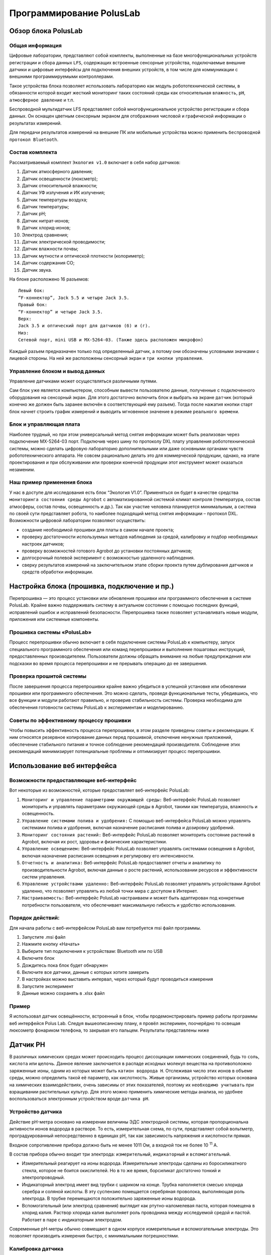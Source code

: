 Программирование PolusLab
=========================

Обзор блока PolusLab
--------------------

Общая информация
~~~~~~~~~~~~~~~~

Цифровые лаборатории, представляют собой комплекты, выполненные на базе многофункциональных устройств регистрации и сбора данных ``LFS``, содержащих встроенные сенсорные устройства, подключаемые внешние датчики и цифровые интерфейсы для подключения внешних устройств, в том числе для коммуникации с внешними программируемыми контроллерами. 

Такое устройства блока позволяет использовать лабораторию как модуль робототехнической системы, в обязанности которой входит жесткий мониторинг таких состояний среды как относительная ``влажность``, ``pH``, ``атмосферное давление`` и т.п.

Беспроводной мультидатчик LFS представляет собой многофункциональное устройство регистрации и сбора данных. Он оснащен цветным сенсорным экраном для отображения числовой и графической информации о результатах измерений.

Для передачи результатов измерений на внешние ПК или мобильные устройства можно применить ``беспроводной протокол Bluetooth``. 

.. figure:: images/1.png
       :width: 50%
       :align: center
       :alt: PolusLab


Состав комплекта
~~~~~~~~~~~~~~~~

Рассматриваемый комплект ``Экология v1.0`` включает в себя набор датчиков:

1. Датчик атмосферного давления;

2. Датчик освещенности (люксметр);

3. Датчик относительной влажности;

4. Датчик УФ излучения и ИК излучения;

5. Датчик температуры воздуха;

6. Датчик температуры;

7. Датчик pH;

8. Датчик нитрат-ионов;

9. Датчик хлорид-ионов;

10. Электрод сравнения;

11. Датчик электрической проводимости;

12. Датчик влажности почвы;

13. Датчик мутности и оптической плотности (колориметр);

14. Датчик содержания СО;

15. Датчик звука.

На блоке расположено 16 разъемов:: 

    Левый бок:
    “F-коннектор”, Jack 5.5 и четыре Jack 3.5. 
    Правый бок:
    “F-коннектор” и четыре Jack 3.5. 
    Верх:
    Jack 3.5 и оптический порт для датчиков (б) и (г).
    Низ:
    Сетевой порт, mini USB и MX-5264-03. (Также здесь расположен микрофон)

Каждый разъем предназначен только под определенный датчик, а потому они обозначены условными значками с лицевой стороны. На ней же расположены сенсорный экран и ``три кнопки управления``.

Управление блоком и вывод данных
~~~~~~~~~~~~~~~~~~~~~~~~~~~~~~~~

Управление датчиками может осуществляться различными путями. 

Сам блок уже является компьютером, способным вывести пользователю данные, полученные с подключенного оборудования на сенсорный экран. Для этого достаточно включить блок и выбрать на экране ``датчик`` (который конечно же должен быть заранее включён в соответствующий ему разъем). Тогда после нажатия кнопки старт блок начнет строить график измерений и выводить мгновенное значение в режиме ``реального времени``. 

.. figure:: images/2.png
       :width: 30%
       :align: center
       :alt: PolusLab


Блок и управляющая плата
~~~~~~~~~~~~~~~~~~~~~~~~

Наиболее трудный, но при этом универсальный метод снятия информации может быть реализован через подключение MX-5264-03 порт. Подключив через шину по протоколу DXL плату управления робототехнической системы, можно сделать цифровую лабораторию дополнительными или даже основными органами чувств робототехнического аппарата. Не совсем рационально делать это для коммерческой продукции, однако, на этапе проектирования и при обслуживании или проверки конечной продукции этот инструмент может оказаться незаменим.

Наш пример применения блока
~~~~~~~~~~~~~~~~~~~~~~~~~~~

У нас в доступе для исследования есть блок “Экология V1.0”. Применяться он будет в качестве средства ``мониторинга состояния среды Agrobot`` с автоматизированной системой климат контроля (температура, состав атмосферы, состав почвы, освещенность и др.). Так как участие человека планируется минимальным, а система по своей сути представляет робота, то наиболее подходящий метод снятия информации – протокол DXL. Возможности цифровой лаборатории позволяют осуществить:

- создание необходимой прошивки для платы в самом начале проекта;

- проверку достаточности используемых методов наблюдения за средой, калибровку и подбор необходимых настроек датчиков;

- проверку возможностей готового Agrobot до установки постоянных датчиков;

- долгосрочный полевой эксперимент с возможностью удаленного наблюдения.

- сверку результатов измерений на заключительном этапе сборки проекта путем дублирования датчиков и средств обработки информации.  

Настройка блока (прошивка, подключение и пр.)
---------------------------------------------

Перепрошивка — это процесс установки или обновления прошивки или программного обеспечения в системе PolusLab. Крайне важно поддерживать систему в актуальном состоянии с помощью последних функций, исправлений ошибок и исправлений безопасности. Перепрошивка также позволяет устанавливать новые модули, приложения или системные компоненты.

Прошивка системы «PolusLab»
~~~~~~~~~~~~~~~~~~~~~~~~~~~

Процесс перепрошивки обычно включает в себя подключение системы PolusLab к компьютеру, запуск специального программного обеспечения или команд перепрошивки и выполнение пошаговых инструкций, предоставленных производителем. Пользователи должны обращать внимание на любые предупреждения или подсказки во время процесса перепрошивки и не прерывать операцию до ее завершения.

Проверка прошитой системы
~~~~~~~~~~~~~~~~~~~~~~~~~

После завершения процесса перепрошивки крайне важно убедиться в успешной установке или обновлении прошивки или программного обеспечения. Это можно сделать, проведя функциональные тесты, убедившись, что все функции и модули работают правильно, и проверив стабильность системы. Проверка необходима для обеспечения готовности системы PolusLab к экспериментам и моделированию.

Советы по эффективному процессу прошивки
~~~~~~~~~~~~~~~~~~~~~~~~~~~~~~~~~~~~~~~~

Чтобы повысить эффективность процесса перепрошивки, в этом разделе приведены советы и рекомендации. К ним относятся резервное копирование данных перед прошивкой, отключение ненужных приложений, обеспечение стабильного питания и точное соблюдение рекомендаций производителя. Соблюдение этих рекомендаций минимизирует потенциальные проблемы и оптимизирует процесс перепрошивки.

Использование веб интерфейса
----------------------------

Возможности предоставляющие веб-интерфейс
~~~~~~~~~~~~~~~~~~~~~~~~~~~~~~~~~~~~~~~~~

Вот некоторые из возможностей, которые предоставляет веб-интерфейс PolusLab:

1. ``Мониторинг и управление параметрами окружающей среды:`` Веб-интерфейс PolusLab позволяет мониторить и управлять параметрами окружающей среды в Agrobot, такими как температура, влажность и освещенность.

2. ``Управление системами полива и удобрения:`` С помощью веб-интерфейса PolusLab можно управлять системами полива и удобрения, включая назначение расписания полива и дозировку удобрений.

3. ``Мониторинг состояния растений:`` Веб-интерфейс PolusLab позволяет мониторить состояние растений в Agrobot, включая их рост, здоровье и физические характеристики.

4. ``Управление освещением:`` Веб-интерфейс PolusLab позволяет управлять системами освещения в Agrobot, включая назначение расписания освещения и регулировку его интенсивности.

5. ``Отчетность и аналитика:`` Веб-интерфейс PolusLab предоставляет отчеты и аналитику по производительности Agrobot, включая данные о росте растений, использовании ресурсов и эффективности систем управления.

6. ``Управление устройствами удаленно:`` Веб-интерфейс PolusLab позволяет управлять устройствами Agrobot удаленно, что позволяет управлять из любой точки мира с доступом в Интернет.

7. ``Настраиваемость:`` Веб-интерфейс PolusLab настраиваем и может быть адаптирован под конкретные потребности пользователя, что обеспечивает максимальную гибкость и удобство использования.

Порядок действий:
~~~~~~~~~~~~~~~~~

Для начала работы с веб-интерфейсом PolusLab вам потребуется msi файл программы.

1. Запустите .msi файл

2. Нажмите кнопку «Начать»

3. Выберите тип подключения к устройствам: Bluetooth или по USB

4. Включите блок

5. Дождитесь пока блок будет обнаружен

6. Включите все датчики, данные с которых хотите замерить

7. В настройках можно выставить интервал, через который будут проводиться измерения

8. Запустите эксперимент

9. Данные можно сохранять в .xlsx файл

Пример
~~~~~~

.. |pic1| image:: images/5.jpg
   :width: 30% 

.. |pic2| image:: images/6.jpg
   :width: 30%


|pic1| |pic2|


Я использовал датчик освещённости, встроенный в блок, чтобы продемонстрировать пример работы программы веб интерфейся Polus Lab. Следуя вышеописанному плану, я провёл эксперимен, поочерёдно то освещая люксометр фонариком телефона, то закрывая его пальцем. Результаты представлены ниже

.. |pic3| image:: images/7.png
   :width: 44% 

.. |pic4| image:: images/8.png
   :width: 53%


|pic3| |pic4|

Датчик PH
---------

В различных химических средах может происходить процесс диссоциации химических соединений, будь то ``соль``, ``кислота`` или ``щелочь``. Данное явление заключается в распаде исходных молекул вещества на противоположно заряженные ионы, одним из которых может быть ``катион водорода H``. Отслеживая число этих ионов в объеме среды, можно определить такой её параметр, как кислотность. Живые организмы, устройство которых основана на химических взаимодействиях, очень зависимы от этих показателей, поэтому их ``необходимо учитывать`` при взращивании растительных культур. Для этого можно применить химические методы анализа, но удобнее воспользоваться электронным устройством вроде ``датчика pH``.

Устройство датчика
~~~~~~~~~~~~~~~~~~

Действие pH-метра основано на измерении величины ЭДС электродной системы, которая пропорциональна активности ионов водорода в растворе. То есть, измерительная схема, по сути, представляет собой вольтметр, проградуированный непосредственно в единицах pH, так как зависимость напряжения и кислотности прямая.

Входное сопротивление прибора должно быть не менее 1011 Ом, а входной ток не более 10 :sup:`11` А. 

В состав прибора обычно входит три электрода: ``измерительный``, ``индикаторный`` и ``вспомогательный``. 

- Измерительный реагирует на ионы водорода. Измерительные электроды сделаны из боросиликатного стекла, которое не боится окислителей. Но в то же время, борсиликат достаточно тонкий и электропроводный.

- Индикаторный электрод имеет вид трубки с шариком на конце. Трубка наполняется смесью хлорида серебра и соляной кислоты. В эту суспензию помещается серебряная проволока, выполняющая роль электрода. В трубке перемещаются положительно заряженные ионы водорода.

- Вспомогательный (или электрод сравнения) выглядит как ртутно-каломелевая паста, которая помещена в хлорид калия. Раствор хлорида калия выполняет роль проводника между исследуемой средой и пастой. Работает в паре с индикаторным электродом.

Современные рН-метры обычно совмещают в одном корпусе измерительные и вспомогательные электроды. Это позволяет производить измерения быстро, с минимальными погрешностями.

.. figure:: images/9.jpeg
       :width: 45%
       :align: center
       :alt: Упрощенное устройство pH датчика.



Калибровка датчика
~~~~~~~~~~~~~~~~~~

Строение датчика предполагает необходимость задания определенных значений в настройке для исправной работы. Для этого перед введением датчика в эксплуатацию требуется провести калибровку на минимум двух растворах с известными значениями кислотности. Так как наблюдается прямая зависимость между ``ЭДС`` в среде и показателем pH, то по двум известным значениям можно провести настройку

Важной деталью является влияние температуры среды. Её перепады могут вносить определённую погрешность в показания прибора.

.. figure:: images/10.png
       :width: 45%
       :align: center
       :alt: Диаграмма отклонения pH от температуры



**Примечание:** значения, выделенные голубым цветом, соответствуют погрешности менее 0,1 и могут не требовать температурной компенсации. Значения, выделенные темно-синим цветом — это температура и pH, при которых нет погрешности измерения pH в зависимости от температуры.

Большинство измерителей, контроллеров и других приборов облегчают этот процесс. 

Датчик от цифровой лаборатории LFS.
~~~~~~~~~~~~~~~~~~~~~~~~~~~~~~~~~~~

В комплекте лаборатории есть 2 датчика pH: для раствора и для почвы.

**Датчик pH раствора**

В рабочей части датчика расположен стеклянный шарик – измерительный электрод. Именно он погружается в раствор и снимает показания индуцируемого в нем потенциала

.. figure:: images/11.jpeg
       :width: 45%
       :align: center
       :alt: Датчик pH раствора


Результаты измерений после взятия датчика в изучаемый раствор. График приобретает вид прямой, так как значение pH в растворе не меняется. 

.. figure:: images/12.jpeg
       :width: 45%
       :align: center
       :alt: Датчик pH раствора


Датчик ионов 
------------

При определении состава какого-либо раствора можно прибегнуть к химическому методу, где в зависимости от внешних признаков, возникших после реакции, определяется количественный и качественный состав. Но также можно применить ``датчик ионов``, который не только будет реагировать только на определённые ионы, но и определять количественное содержание. 

Устройство датчика
~~~~~~~~~~~~~~~~~~

Датчик состоит из ионоселективного и токоотводящего электродов. 

Важнейшей составной частью ионообменных электродов является ``полупроницаемая мембрана``, которая представляет собой тонкую пленку, отделяющую внутреннюю часть ``электрода`` (где находится вспомогательный, внутренний раствор) от ``анализируемого раствора``. Мембрана называется полупроницаемой, потому что обеспечивает прохождение через неё ионов одного знака (катионов или анионов), и, преимущественно, ионов одного сорта в присутствии других ионов с тем же знаком заряда. Это обеспечивает достаточно высокую селективность мембраны.

Внутри электрода находится раствор с постоянной концентрацией тех ионов, на проверку которых рассчитан датчик. Мембрана к ним селективна. Также в растворе содержаться ионы, обеспечивающие ``потенциал вспомогательного токоотводящего электрода``. 

.. figure:: images/13.jpeg
       :width: 45%
       :align: center
       :alt: Датчик ионов 


Мембраны изготавливают из различных материалов, а классифицируют по их агрегатному состоянию: ``твердые``, ``жидкие`` и ``газочувствительные``. 

Твердые мембраны изготавливают из малорастворимого кристаллического вещества с ионным характером проводимости. Селективность твердых кристаллических мембранных электродов обусловлена вакансионным механизмом переноса заряда. Вакансии заполняются только определенными подвижными ионами в соответствии с их характеристиками (форма, размер, распределение заряда вакансии).

В настоящее время электроды с твердыми кристаллическими мембранами изготавливают и без внутреннего раствора, используя прямой контакт металлического проводника и мембраны. Такие электроды называют твердотельными (или электродами с твердым контактом), они значительно удобнее в работе, чем электроды с внутренними растворами.

Жидкая мембрана — это слой жидкого органического вещества, которое не должно растворяться в исследуемом растворе. Устойчивость мембраны повышается, если органическая жидкость обладает ещё и ``высокой вязкостью``.

Система газового электрода включает ионоселективный электрод и электрод сравнения, контактирующие с небольшим объемом вспомогательного (приэлектродного) раствора. Этот раствор отделен от исследуемого раствора прослойкой или гидрофобной газопроницаемой мембраной.

Электродом сравнения может быть ``электрод II рода`` в растворе электролита с анионом малорастворимой соли.

Потенциал электрода сравнения служит точкой отсчета, по отношению к которой измеряют потенциал индикаторного (ионоселективного) электрода. Но и индикаторный электрод, в принципе, может служить также и электродом сравнения, если создать условия, при которых потенциал такого индикаторного электрода остается неизменным в процессе анализа.

Универсальным электродом сравнения является стандартный ``водородный электрод``, но для практической работы он неудобен из-за необходимости использования очень чистого водорода и ряда других причин.

.. figure:: images/14.jpeg
       :width: 45%
       :align: center
       :alt: Сравнительный электрод комплекта PolusLab 

       Сравнительный электрод комплекта PolusLab

Принцип работы
~~~~~~~~~~~~~~

Рассмотрим пример при детектировании катиона кальция.

Если полупроницаемую мембрану поместить между двумя растворами с разными концентрациями определяемого катиона К :sup:`+` :sub:`1`, то на внешней и внутренней поверхностях мембраны будет происходить обмен этими катионами как в прямом, так и в обратном направлениях, т.е. катионы из раствора будут проникать в фазу мембраны и обратно (для других катионов, например, K :sup:`+` :sub:`2`, и анионов А :sup:`-` мембрана непроницаема). На Рис.3 представлено схематическое изображение мембранной ячейки, являющейся частью мембранного ионоселективного электрода.


+----------------------------------------------------+-------------------------------------------------+
| .. figure:: images/15.png                          | 1 – мембрана                                    |
|        :width: 60%                                 |                                                 |
|                                                    | 2 - внешний (анализируемый) раствор             |
|                                                    |                                                 |
|                                                    | 3, 4 – внешний и внутренний электроды сравнения |
|                                                    |                                                 |
| Рис.3. Схематическое изображение мембранной ячейки | 5 – внутренний (стандартный) раствор            |
|                                                    |                                                 |                             
|                                                    |                                                 |                         
+----------------------------------------------------+-------------------------------------------------+

Различие в концентрации ионов в обоих растворах определяет скорость обмена. Если концентрации различны, то в растворе и в фазе мембраны возникают потенциалы на обеих поверхностях мембраны.

Через какое-то время устанавливается динамическое равновесие. Так как концентрация внутри электрода не меняется, то возникающая разница потенциалов зависит только от концентрации исследуемого раствора.

Суть процесса практически такой же независимо от используемой в ионоселективном электроде мембраны. 

Датчик электропроводности жидкости
----------------------------------

Датчик электропроводности жидкости PolusLab — это современное устройство, предназначенное для точного измерения электропроводности жидкостей. Он использует передовые технологии и инновационные функции для получения точных показаний в режиме реального времени, что делает его важным инструментом для промышленности и исследовательских лабораторий.

Принцип работы
~~~~~~~~~~~~~~

Датчик работает по принципу измерения электропроводности жидкости. Он состоит из ``пары электродов``, обычно изготовленных из нержавеющей ``стали`` или ``графита``, которые погружаются в жидкость. Через жидкость между электродами проходит электрический ток, и датчик ``измеряет сопротивление`` этому току. По закону Ома сопротивление обратно пропорционально проводимости. Таким образом, датчик рассчитывает электропроводность жидкости на основе измеренного сопротивления.

.. figure:: images/16.png
       :width: 45%
       :align: center
       :alt: Датчик электропроводности жидкости


Технические характеристики
~~~~~~~~~~~~~~~~~~~~~~~~~~

Датчик проводимости жидкости PolusLab может похвастаться несколькими техническими характеристиками, которые способствуют его точности и надежности. Некоторые из ключевых спецификаций включают в себя:

- ``Диапазон измерения:`` датчик предлагает широкий диапазон измерений, обычно от 0,1 мкСм/см до 2000 мСм/см.

- ``Точность:`` датчик обеспечивает высокую точность с отклонениями обычно менее 1% от значения полной шкалы.

- ``Температурная компенсация:`` Датчик включает температурную компенсацию, обеспечивая точные показания даже в различных температурных условиях.

- ``Время отклика:`` время отклика датчика обычно составляет менее одной секунды, что обеспечивает мониторинг в реальном времени и быструю обратную связь.

- ``Выход:`` датчик имеет аналоговый или цифровой выход, что обеспечивает бесшовную интеграцию с различными системами мониторинга.

Модуль измерения оптической плотности и мутности
------------------------------------------------

Измерения оптической плотности и мутности имеют решающее значение в различных научных, промышленных и экологических приложениях. Целью этого отчета является обсуждение разработки и функциональности модуля, разработанного специально для точных и точных измерений оптической плотности и мутности. Модуль использует передовые методы оптического измерения для определения концентрации частиц в образце. В отчете представлен обзор принципов, лежащих в основе измерений оптической плотности и мутности, объяснение конструкции модуля и механизма работы, его потенциальных применений, а также обсуждение его преимуществ и ограничений.

.. figure:: images/17.png
       :width: 45%
       :align: center
       :alt: Модуль измерения оптической плотности и мутности


Принципы измерения оптической плотности и мутности:
~~~~~~~~~~~~~~~~~~~~~~~~~~~~~~~~~~~~~~~~~~~~~~~~~~~

Оптическая плотность относится к мере поглощения света образцом, а мутность представляет собой рассеяние света из-за присутствия частиц в образце. Оба измерения важны для характеристики концентрации и качества взвешенных частиц. Оптическую плотность обычно измеряют с помощью спектрофотометрии, а мутность определяют путем оценки интенсивности рассеянного света 

.. figure:: images/18.png
       :width: 45%
       :align: center
       :alt: Модуль измерения оптической плотности и мутности


Конструкция и рабочий механизм модуля:
~~~~~~~~~~~~~~~~~~~~~~~~~~~~~~~~~~~~~~

Модуль измерения оптической плотности и мутности состоит из оптического датчика, источника света, камеры для проб и системы сбора данных. Источник света излучает луч света, который проходит через камеру для образца, содержащую жидкий образец. Оптический датчик обнаруживает либо поглощенный свет для измерения оптической плотности, либо рассеянный свет для измерения мутности. Система сбора данных записывает обнаруженную интенсивность света и преобразует ее в соответствующие значения оптической плотности или мутности.

Применение модуля:
~~~~~~~~~~~~~~~~~~

Модуль измерения оптической плотности и мутности находит применение в самых разных отраслях промышленности и научных исследованиях. Приложения для мониторинга окружающей среды включают оценку качества воды, обнаружение загрязняющих веществ и анализ присутствия взвешенных твердых частиц. Кроме того, пищевая промышленность и производство напитков полагаются на этот модуль для обеспечения качества в ходе производственных процессов.

Температурный датчик
--------------------

Измерение температуры играет решающую роль в различных отраслях и приложениях, включая производство, здравоохранение и мониторинг окружающей среды. PolusLab, завоевавшая доверие множества организаций, является производителем цифровых лабораторий, поставщиком информационных и образовательных технологий для повышения качества образовательного процесса. Разработала усовершенствованный датчик температуры, который обеспечивает точные и надежные измерения температуры. В этом отчете представлен всесторонний анализ датчика температуры от PolusLab с выделением его функций, преимуществ и возможных областей применения.

Характеристики датчика температуры PolusLab:
~~~~~~~~~~~~~~~~~~~~~~~~~~~~~~~~~~~~~~~~~~~~

1. Датчик температуры PolusLab оснащен несколькими дополнительными функциями, которые отличают его от обычных датчиков температуры. Некоторые ключевые особенности включают в себя:

2. Высокая точность: датчик температуры обеспечивает точные измерения температуры в узком диапазоне допусков, обеспечивая получение надежных данных для критически важных приложений.

3. Широкий диапазон температур: датчик работает в широком диапазоне температур, что позволяет ему работать в экстремальных условиях без ущерба для производительности.

4. Быстрое время отклика: датчик температуры обеспечивает быстрое время отклика, что позволяет контролировать и контролировать температуру в режиме реального времени.

5. Низкое энергопотребление: датчик температуры PolusLab спроектирован так, чтобы свести к минимуму энергопотребление, что делает его пригодным для устройств с батарейным питанием и энергоэффективных приложений.

.. figure:: images/19.png
       :width: 45%
       :align: center
       :alt: Температурный датчик


Датчик влажности почвы
----------------------

Влажность почвы характеризуется количеством воды, содержащейся в почве в момент определения. Различают влажность ``абсолютную`` и ``относительную``.

Абсолютной влажностью называется содержание воды в процентах к массе (весу) или объему сухой почвы. Для определения абсолютной влажности навеску почвы высушивают до постоянной массы и рассчитывают по формуле: М :sub:`m` = М :sub:`в` / М :sub:`п` ⋅ 100%, где

- М :sub:`m` - абсолютная массовая влажность в процентах;

- М :sub:`в` - масса воды в образце;

- М :sub:`п` - масса сухой почвы;

- 100 - коэффициент для расчета в процентах

Относительная влажность — это отношение содержания влаги в данный момент к количеству воды, насыщающей почву до её наименьшей влагоемкости. Относительная влажность рассчитывается по формуле: W :sub:`отн` = W :sub:`абс` ⋅ 100% / НВ, где

- W :sub:`отн` - относительная влажность;
- W :sub:`абс` - абсолютная влажность;
- НВ - наименьшая влагоемкость;
- 100 - коэффициент для расчета в процентах.

Относительная влажность характеризует степень насыщенности почвы водой по сравнению с пористостью или наименьшей влагоемкостью.

Устройство датчика влажности почвы
~~~~~~~~~~~~~~~~~~~~~~~~~~~~~~~~~~

Широкое распространение получили два типа датчиков: ``резистивный`` и ``ёмкостной``

**Резистивный**

Резистивный датчик имеет простейшее устройство ``в виде вилки`` двух незамкнутых друг на друга контактов. Он погружается в почву, где влага замыкает цепь, и по ней начинает течь ток. Значение тока будет зависеть от проводимости почвы, а проводимость от относительной влажности. 

Такой датчик очень дешев и прост в использовании и устройстве, однако, открытые контакты подвержены эрозии не только со стороны агрессивной среды, но и процесса электролиза. 

Ускоренное старение контактов приводит не только к скорому выводу из строй датчика, но и быстро сбивает калибровку в процессе эксплуатации.

.. figure:: images/20.jpeg
       :width: 45%
       :align: center
       :alt: Устройство датчика влажности почвы


**Ёмкостный**

Устройство этого датчика несколько сложнее. Он представляет из себя

Конденсатор необычной формы, обкладки которого расположены в текстолитовой пластинке, что обеспечивает защиту от агрессивной химической среды.

.. figure:: images/21.png
       :width: 45%
       :align: center
       :alt: Устройство датчика влажности почвы
  

Принцип измерения основан на заряде ёмкости через резистор с фиксированным сопротивлением, срабатывании компаратора по достижению заданного значения и измерении длительности импульса на выходе компаратора.

В качестве источника заряда измеряемой емкости используется напряжение питания, а порог срабатывания компаратора формируется из того же напряжения резисторным делителем. Таким образом, изменение напряжения питания не влияет на точность измерения емкости

.. figure:: images/22.png
       :width: 45%
       :align: center
       :alt: Устройство датчика влажности почвы


Рассмотрим датчик влажности почвы, входящий в состав комплекта цифровой лаборатории.

.. figure:: images/23.jpeg
       :width: 45%
       :align: center
       :alt: Устройство датчика влажности почвы


Очевидно, что он ёмкостного вида. Погружаемая в почву часть выполнена из текстолита, внутри которого можно разглядеть обкладки конденсатора. На ней есть линия, до которой датчик должен быть введен, чтобы изменить диэлектрическую проницаемость среды на всей площади взаимодействия обкладок.

Работоспособность устройства можно проверить, взяв его в руки. Это изменить проводимость внешней среды, что тут же можно будет увидеть на экране блока управления.

.. figure:: images/24.jpeg
       :width: 45%
       :align: center
       :alt: Устройство датчика влажности почвы


Модуль измерения содержания CO (окиси углерода)
-----------------------------------------------

Модуль измерения содержания CO (окиси углерода) является важной компонентой в системах контроля и мониторинга качества воздуха. CO является опасным газом, который может присутствовать в атмосфере в результате сгорания топлива. Его высокая концентрация может быть вредной для здоровья человека и окружающей среды. Модуль измерения CO позволяет точно измерять и контролировать уровень окиси углерода в окружающей среде.

.. figure:: images/25.png
       :width: 45%
       :align: center
       :alt: Модуль измерения содержания CO


Принципы работы модуля измерения содержания CO:
~~~~~~~~~~~~~~~~~~~~~~~~~~~~~~~~~~~~~~~~~~~~~~~

Принцип действия основан на окислении одного из контактов электролитической ванны при появлении молекул CO в воздухе.

Молекулы отравляющего вещества способствуют усилению электролитической химической реакции, в результате чего на контактах образуется напряжение. Чем больше концентрация угарного газа, тем выше и напряжение. Если допустимое значение вредных веществ будет превышено, то прибор подаст сигнал тревоги

.. figure:: images/26.png
       :width: 40%
       :align: center
       :alt: Модуль измерения содержания CO


Виды датчиков угарного газа СО
~~~~~~~~~~~~~~~~~~~~~~~~~~~~~~

При классификации датчиков-сигнализаторов угарного газа учитывают принцип и способ обнаружения концентрации опасных паров в воздушной среде. 

Выделяют три вида сенсоров:

**Полупроводниковые определители угарного газа**

Полупроводниковые датчики дыма и угарного газа работают по принципу реагирования на изменение электрической проводимости воздуха в помещении из-за включения в его состав молекул CO. Их устройство очень простое: внутри датчика находятся контакты из диоксида олова или рутения, к которым подведен ТЭН, нагревающий контакты до 250°С. При нагреве контактов молекулы монооксида углерода (СО) влияют на атомы кислорода, в результате чего образуются электроны, которые в последующем вызывают воздушный пробой. Он и приводит к замыканию цепи газоанализатора. Если в воздухе нет молекул СО, датчик не срабатывает.

**Инфракрасные**

Принцип работы газоанализатора инфракрасного типа – изменение длины волны излучения в инфракрасной части спектра. Действие основано на спектре поглощения газами света. ИК излучение работает как раз на поглощение молекул монооксида углерода.

**Каталитические**

Принцип работы газоанализатора инфракрасного типа – изменение длины волны излучения в инфракрасной части спектра. Действие основано на спектре поглощения газами света. ИК излучение работает как раз на поглощение молекул монооксида углерода

Датчик освещенности
-------------------

Датчики света — это электронные устройства, которые обнаруживают и измеряют интенсивность света в непосредственной близости от них. Они имеют широкий спектр применения в различных отраслях, включая автомобилестроение, бытовую электронику, промышленную автоматизацию и системы умного дома. PolusLab, известная технологическая компания, разработала передовой датчик освещенности, который обеспечивает исключительную точность, надежность и эффективность.

Принцип работы:
~~~~~~~~~~~~~~~

Датчик света «PolusLab» использует чувствительный механизм на основе фотодиода. ``Фотодиоды`` — это полупроводниковые устройства, преобразующие световую энергию в электрический ток. При воздействии света фотодиод генерирует ток, пропорциональный интенсивности падающего света. Схема датчика освещенности усиливает этот ток и преобразует его в ``сигнал напряжения``, который можно дополнительно обрабатывать для различных приложений.

.. figure:: images/27.png
       :width: 40%
       :align: center
       :alt: Датчик света


Основные характеристики:
~~~~~~~~~~~~~~~~~~~~~~~~

- Диапазон чувствительности: от 0,01 до 100 000 люкс (настраивается)

- Спектральный отклик: от 380 нм до 780 нм

- Напряжение питания: от 2,7 В до 5,5 В

- Выход: аналоговое напряжение, цифровой выход (настраиваемый)

- Пакет: Компактный пакет для поверхностного монтажа

- Диапазон рабочих температур: от -40°C до 85°C

- Время отклика: < 10 мс

